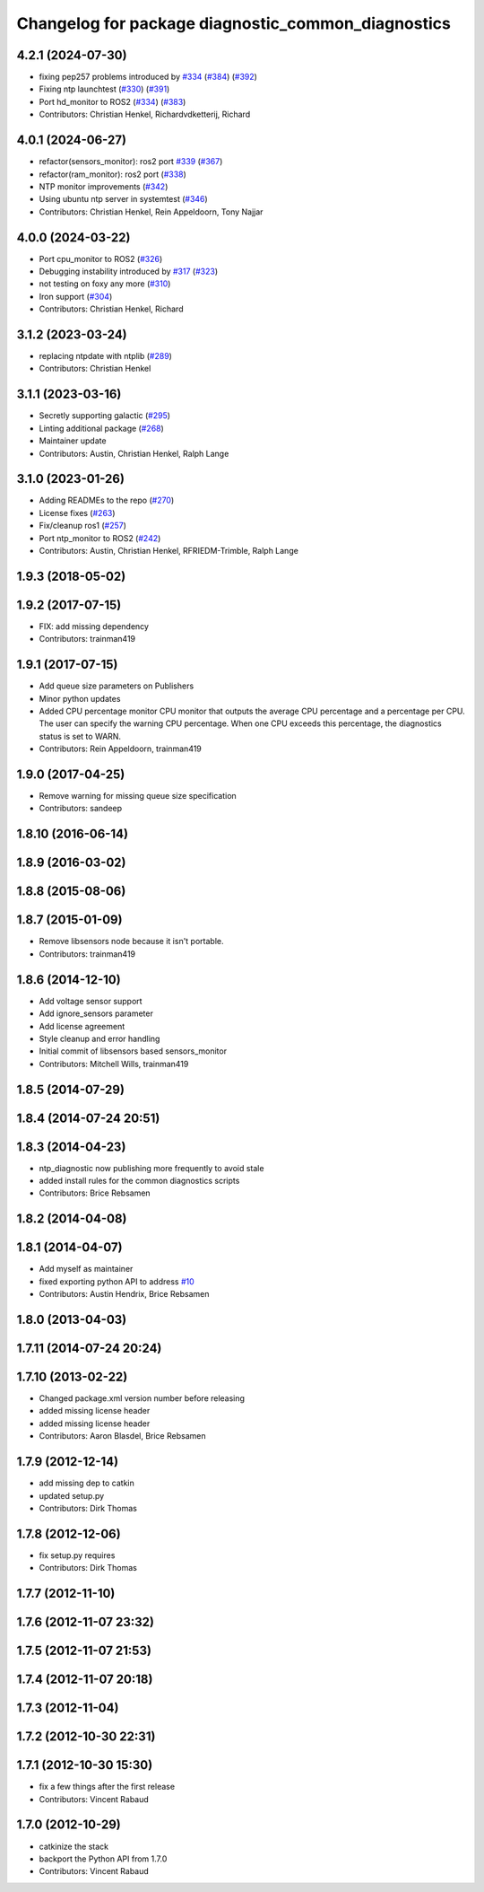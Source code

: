 ^^^^^^^^^^^^^^^^^^^^^^^^^^^^^^^^^^^^^^^^^^^^^^^^^^^
Changelog for package diagnostic_common_diagnostics
^^^^^^^^^^^^^^^^^^^^^^^^^^^^^^^^^^^^^^^^^^^^^^^^^^^

4.2.1 (2024-07-30)
------------------
* fixing pep257 problems introduced by `#334 <https://github.com/ros/diagnostics/issues/334>`_ (`#384 <https://github.com/ros/diagnostics/issues/384>`_) (`#392 <https://github.com/ros/diagnostics/issues/392>`_)
* Fixing ntp launchtest (`#330 <https://github.com/ros/diagnostics/issues/330>`_) (`#391 <https://github.com/ros/diagnostics/issues/391>`_)
* Port hd_monitor to ROS2 (`#334 <https://github.com/ros/diagnostics/issues/334>`_) (`#383 <https://github.com/ros/diagnostics/issues/383>`_)
* Contributors: Christian Henkel, Richardvdketterij, Richard

4.0.1 (2024-06-27)
------------------
* refactor(sensors_monitor): ros2 port `#339 <https://github.com/ros/diagnostics/issues/339>`_ (`#367 <https://github.com/ros/diagnostics/issues/367>`_)
* refactor(ram_monitor): ros2 port (`#338 <https://github.com/ros/diagnostics/issues/338>`_)
* NTP monitor improvements (`#342 <https://github.com/ros/diagnostics/issues/342>`_)
* Using ubuntu ntp server in systemtest (`#346 <https://github.com/ros/diagnostics/issues/346>`_)
* Contributors: Christian Henkel, Rein Appeldoorn, Tony Najjar

4.0.0 (2024-03-22)
------------------
* Port cpu_monitor to ROS2 (`#326 <https://github.com/ros/diagnostics/issues/326>`_)
* Debugging instability introduced by `#317 <https://github.com/ros/diagnostics/issues/317>`_  (`#323 <https://github.com/ros/diagnostics/issues/323>`_)
* not testing on foxy any more (`#310 <https://github.com/ros/diagnostics/issues/310>`_)
* Iron support (`#304 <https://github.com/ros/diagnostics/issues/304>`_)
* Contributors: Christian Henkel, Richard

3.1.2 (2023-03-24)
------------------
* replacing ntpdate with ntplib (`#289 <https://github.com/ros/diagnostics/issues/289>`_)
* Contributors: Christian Henkel

3.1.1 (2023-03-16)
------------------
* Secretly supporting galactic (`#295 <https://github.com/ros/diagnostics/issues/295>`_)
* Linting additional package (`#268 <https://github.com/ros/diagnostics/issues/268>`_)
* Maintainer update
* Contributors: Austin, Christian Henkel, Ralph Lange

3.1.0 (2023-01-26)
------------------
* Adding READMEs to the repo (`#270 <https://github.com/ros/diagnostics/issues/270>`_)
* License fixes (`#263 <https://github.com/ros/diagnostics/issues/263>`_)
* Fix/cleanup ros1 (`#257 <https://github.com/ros/diagnostics/issues/257>`_)
* Port ntp_monitor to ROS2 (`#242 <https://github.com/ros/diagnostics/issues/242>`_)
* Contributors: Austin, Christian Henkel, RFRIEDM-Trimble, Ralph Lange

1.9.3 (2018-05-02)
------------------

1.9.2 (2017-07-15)
------------------
* FIX: add missing dependency
* Contributors: trainman419

1.9.1 (2017-07-15)
------------------
* Add queue size parameters on Publishers
* Minor python updates
* Added CPU percentage monitor
  CPU monitor that outputs the average CPU percentage and a percentage per
  CPU. The user can specify the warning CPU percentage. When one CPU exceeds
  this percentage, the diagnostics status is set to WARN.
* Contributors: Rein Appeldoorn, trainman419

1.9.0 (2017-04-25)
------------------
* Remove warning for missing queue size specification
* Contributors: sandeep

1.8.10 (2016-06-14)
-------------------

1.8.9 (2016-03-02)
------------------

1.8.8 (2015-08-06)
------------------

1.8.7 (2015-01-09)
------------------
* Remove libsensors node because it isn't portable.
* Contributors: trainman419

1.8.6 (2014-12-10)
------------------
* Add voltage sensor support
* Add ignore_sensors parameter
* Add license agreement
* Style cleanup and error handling
* Initial commit of libsensors based sensors_monitor
* Contributors: Mitchell Wills, trainman419

1.8.5 (2014-07-29)
------------------

1.8.4 (2014-07-24 20:51)
------------------------

1.8.3 (2014-04-23)
------------------
* ntp_diagnostic now publishing more frequently to avoid stale
* added install rules for the common diagnostics scripts
* Contributors: Brice Rebsamen

1.8.2 (2014-04-08)
------------------

1.8.1 (2014-04-07)
------------------
* Add myself as maintainer
* fixed exporting python API to address `#10 <https://github.com/ros/diagnostics/issues/10>`_
* Contributors: Austin Hendrix, Brice Rebsamen

1.8.0 (2013-04-03)
------------------

1.7.11 (2014-07-24 20:24)
-------------------------

1.7.10 (2013-02-22)
-------------------
* Changed package.xml version number before releasing
* added missing license header
* added missing license header
* Contributors: Aaron Blasdel, Brice Rebsamen

1.7.9 (2012-12-14)
------------------
* add missing dep to catkin
* updated setup.py
* Contributors: Dirk Thomas

1.7.8 (2012-12-06)
------------------
* fix setup.py requires
* Contributors: Dirk Thomas

1.7.7 (2012-11-10)
------------------

1.7.6 (2012-11-07 23:32)
------------------------

1.7.5 (2012-11-07 21:53)
------------------------

1.7.4 (2012-11-07 20:18)
------------------------

1.7.3 (2012-11-04)
------------------

1.7.2 (2012-10-30 22:31)
------------------------

1.7.1 (2012-10-30 15:30)
------------------------
* fix a few things after the first release
* Contributors: Vincent Rabaud

1.7.0 (2012-10-29)
------------------
* catkinize the stack
* backport the Python API from 1.7.0
* Contributors: Vincent Rabaud
